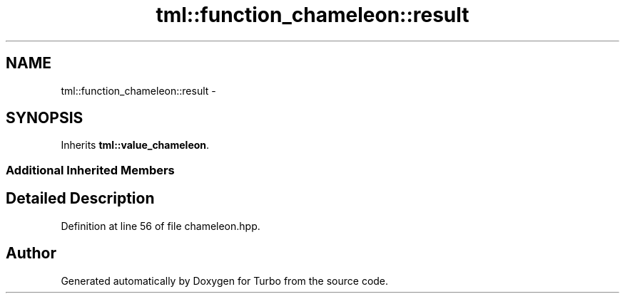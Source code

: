 .TH "tml::function_chameleon::result" 3 "Fri Aug 22 2014" "Turbo" \" -*- nroff -*-
.ad l
.nh
.SH NAME
tml::function_chameleon::result \- 
.SH SYNOPSIS
.br
.PP
.PP
Inherits \fBtml::value_chameleon\fP\&.
.SS "Additional Inherited Members"
.SH "Detailed Description"
.PP 
Definition at line 56 of file chameleon\&.hpp\&.

.SH "Author"
.PP 
Generated automatically by Doxygen for Turbo from the source code\&.
